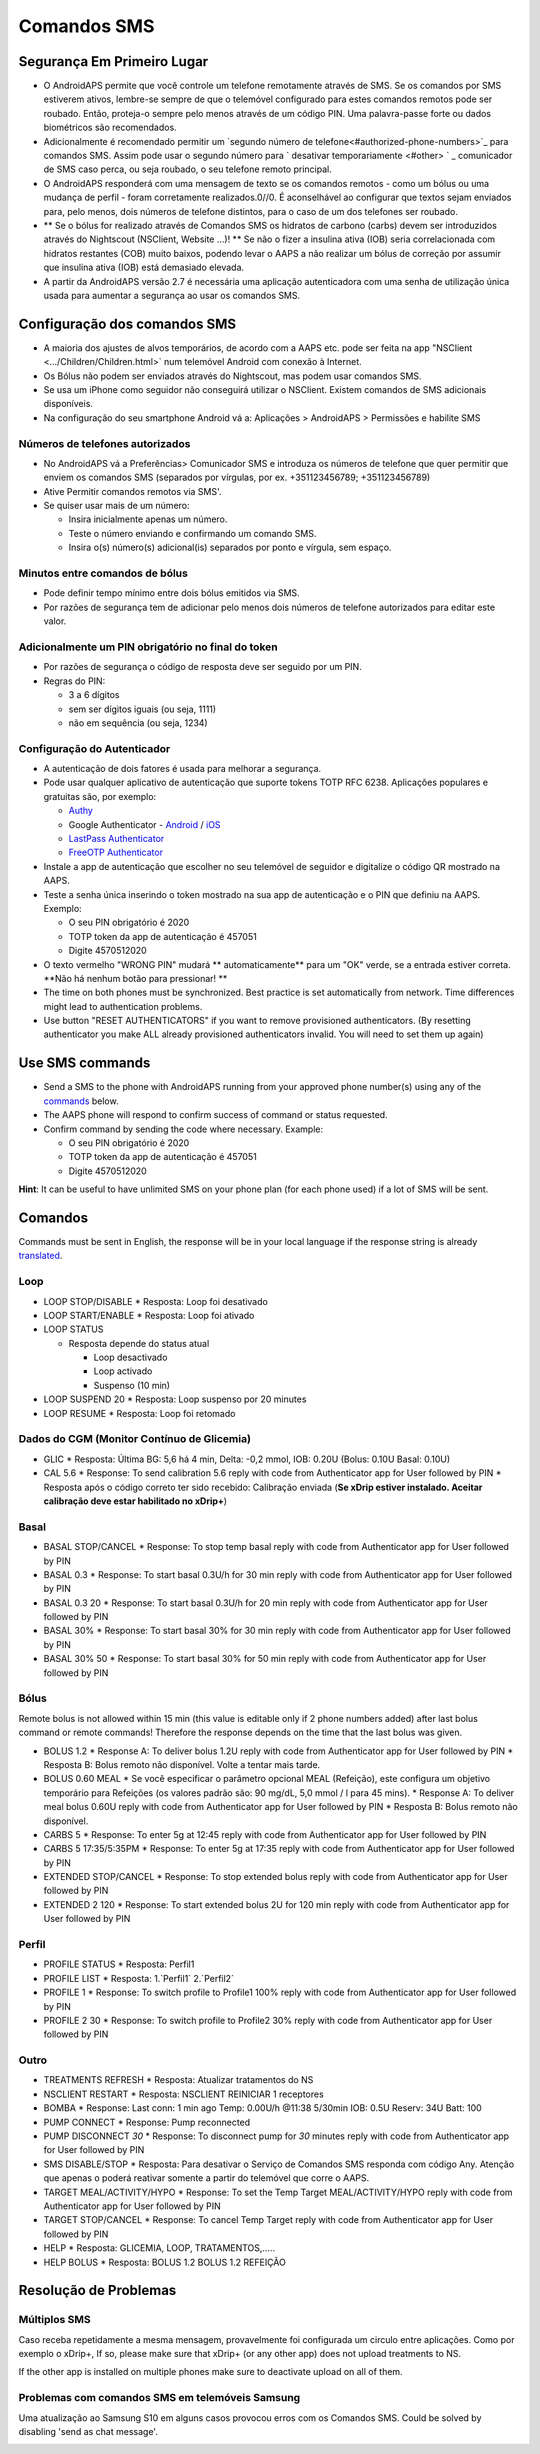 Comandos SMS
**************************************************
Segurança Em Primeiro Lugar
==================================================
* O AndroidAPS permite que você controle um telefone remotamente através de SMS. Se os comandos por SMS estiverem ativos, lembre-se sempre de que o telemóvel configurado para estes comandos remotos pode ser roubado. Então, proteja-o sempre pelo menos através de um código PIN. Uma palavra-passe forte ou dados biométricos são recomendados.
* Adicionalmente é recomendado permitir um `segundo número de telefone<#authorized-phone-numbers>`_ para comandos SMS. Assim pode usar o segundo número para ` desativar temporariamente <#other> ` _ comunicador de SMS caso perca, ou seja roubado, o seu telefone remoto principal.
* O AndroidAPS responderá com uma mensagem de texto se os comandos remotos - como um bólus ou uma mudança de perfil - foram corretamente realizados.0//0. É aconselhável ao configurar que textos sejam enviados para, pelo menos, dois números de telefone distintos, para o caso de um dos telefones ser roubado.
* ** Se o bólus for realizado através de Comandos SMS os hidratos de carbono (carbs) devem ser introduzidos através do Nightscout (NSClient, Website ...)! ** Se não o fizer a insulina ativa (IOB) seria correlacionada com hidratos restantes (COB) muito baixos, podendo levar o AAPS a não realizar um bólus de correção por assumir que insulina ativa (IOB) está demasiado elevada.
* A partir da AndroidAPS versão 2.7 é necessária uma aplicação autenticadora com uma senha de utilização única usada para aumentar a segurança ao usar os comandos SMS.

Configuração dos comandos SMS
==================================================

.. image:: ../images/SMSCommandsSetup.png
  :alt: Configuração de Comandos SMS
      
* A maioria dos ajustes de alvos temporários, de acordo com a AAPS etc. pode ser feita na app "NSClient  <.../Children/Children.html>` num telemóvel Android com conexão à Internet.
* Os Bólus não podem ser enviados através do Nightscout, mas podem usar comandos SMS.
* Se usa um iPhone como seguidor não conseguirá utilizar o NSClient. Existem comandos de SMS adicionais disponíveis.

* Na configuração do seu smartphone Android vá a: Aplicações > AndroidAPS > Permissões e habilite SMS

Números de telefones autorizados
-------------------------------------------------
* No AndroidAPS vá a Preferências> Comunicador SMS e introduza os números de telefone que quer permitir que enviem os comandos SMS (separados por vírgulas, por ex. +351123456789; +351123456789) 
* Ative Permitir comandos remotos via SMS'.
* Se quiser usar mais de um número:

  * Insira inicialmente apenas um número.
  * Teste o número enviando e confirmando um comando SMS.
  * Insira o(s) número(s) adicional(is) separados por ponto e vírgula, sem espaço.
  
    .. imagem: ../images/SMSCommandsSetupSpace2.png
      :alt: Configuração de Comandos de SMS com múltiplos números

Minutos entre comandos de bólus
-------------------------------------------------
* Pode definir tempo mínimo entre dois bólus emitidos via SMS.
* Por razões de segurança tem de adicionar pelo menos dois números de telefone autorizados para editar este valor.

Adicionalmente um PIN obrigatório no final do token
-------------------------------------------------
* Por razões de segurança o código de resposta deve ser seguido por um PIN.
* Regras do PIN:

  * 3 a 6 dígitos
  * sem ser dígitos iguais (ou seja, 1111)
  * não em sequência (ou seja, 1234)

Configuração do Autenticador
-------------------------------------------------
* A autenticação de dois fatores é usada para melhorar a segurança.
* Pode usar qualquer aplicativo de autenticação que suporte tokens TOTP RFC 6238. Aplicações populares e gratuitas são, por exemplo:

  * `Authy <https://authy.com/download/>`_
  * Google Authenticator - `Android <https://play.google.com/store/apps/details?id=com.google.android.apps.authenticator2>`_ / `iOS <https://apps.apple.com/de/app/google-authenticator/id388497605>`_
  * `LastPass Authenticator <https://lastpass.com/auth/>`_
  * `FreeOTP Authenticator <https://freeotp.github.io/>`_

* Instale a app de autenticação que escolher no seu telemóvel de seguidor e digitalize o código QR mostrado na AAPS.
* Teste a senha única inserindo o token mostrado na sua app de autenticação e o PIN que definiu na AAPS. Exemplo:

  * O seu PIN obrigatório é 2020
  * TOTP token da app de autenticação é 457051
  * Digite 4570512020
   
* O texto vermelho "WRONG PIN" mudará ** automaticamente** para um "OK" verde, se a entrada estiver correta. **Não há nenhum botão para pressionar! **
* The time on both phones must be synchronized. Best practice is set automatically from network. Time differences might lead to authentication problems.
* Use button "RESET AUTHENTICATORS" if you want to remove provisioned authenticators.  (By resetting authenticator you make ALL already provisioned authenticators invalid. You will need to set them up again)

Use SMS commands
==================================================
* Send a SMS to the phone with AndroidAPS running from your approved phone number(s) using any of the `commands <../Children/SMS-Commands.html#commands>`__ below. 
* The AAPS phone will respond to confirm success of command or status requested. 
* Confirm command by sending the code where necessary. Example:

  * O seu PIN obrigatório é 2020
  * TOTP token da app de autenticação é 457051
  * Digite 4570512020

**Hint**: It can be useful to have unlimited SMS on your phone plan (for each phone used) if a lot of SMS will be sent.

Comandos
==================================================
Commands must be sent in English, the response will be in your local language if the response string is already `translated <../translations.html#translate-strings-for-androidaps-app>`_.

.. image:: ../images/SMSCommands.png
  :alt: Exemplo de comandos SMS

Loop
--------------------------------------------------
* LOOP STOP/DISABLE
  * Resposta: Loop foi desativado
* LOOP START/ENABLE
  * Resposta: Loop foi ativado
* LOOP STATUS

  * Resposta depende do status atual

    * Loop desactivado
    * Loop activado
    * Suspenso (10 min)
* LOOP SUSPEND 20
  * Resposta: Loop suspenso por 20 minutes
* LOOP RESUME
  * Resposta: Loop foi retomado

Dados do CGM (Monitor Contínuo de Glicemia)
--------------------------------------------------
* GLIC
  * Resposta: Última BG: 5,6 há 4 min, Delta: -0,2 mmol, IOB: 0.20U (Bolus: 0.10U Basal: 0.10U)
* CAL 5.6
  * Response: To send calibration 5.6 reply with code from Authenticator app for User followed by PIN
  * Resposta após o código correto ter sido recebido: Calibração enviada (**Se xDrip estiver instalado. Aceitar calibração deve estar habilitado no xDrip+**)

Basal
--------------------------------------------------
* BASAL STOP/CANCEL
  * Response: To stop temp basal reply with code from Authenticator app for User followed by PIN
* BASAL 0.3
  * Response: To start basal 0.3U/h for 30 min reply with code from Authenticator app for User followed by PIN
* BASAL 0.3 20
  * Response: To start basal 0.3U/h for 20 min reply with code from Authenticator app for User followed by PIN
* BASAL 30%
  * Response: To start basal 30% for 30 min reply with code from Authenticator app for User followed by PIN
* BASAL 30% 50
  * Response: To start basal 30% for 50 min reply with code from Authenticator app for User followed by PIN

Bólus
--------------------------------------------------
Remote bolus is not allowed within 15 min (this value is editable only if 2 phone numbers added) after last bolus command or remote commands! Therefore the response depends on the time that the last bolus was given.

* BOLUS 1.2
  * Response A: To deliver bolus 1.2U reply with code from Authenticator app for User followed by PIN
  * Resposta B: Bolus remoto não disponível. Volte a tentar mais tarde.
* BOLUS 0.60 MEAL
  * Se você especificar o parâmetro opcional MEAL (Refeição), este configura um objetivo temporário para Refeições (os valores padrão são: 90 mg/dL, 5,0 mmol / l para 45 mins).
  * Response A: To deliver meal bolus 0.60U reply with code from Authenticator app for User followed by PIN
  * Resposta B: Bolus remoto não disponível. 
* CARBS 5
  * Response: To enter 5g at 12:45 reply with code from Authenticator app for User followed by PIN
* CARBS 5 17:35/5:35PM
  * Response: To enter 5g at 17:35 reply with code from Authenticator app for User followed by PIN
* EXTENDED STOP/CANCEL
  * Response: To stop extended bolus reply with code from Authenticator app for User followed by PIN
* EXTENDED 2 120
  * Response: To start extended bolus 2U for 120 min reply with code from Authenticator app for User followed by PIN

Perfil
--------------------------------------------------
* PROFILE STATUS
  * Resposta: Perfil1
* PROFILE LIST
  * Resposta: 1.`Perfil1` 2.`Perfil2`
* PROFILE 1
  * Response: To switch profile to Profile1 100% reply with code from Authenticator app for User followed by PIN
* PROFILE 2 30
  * Response: To switch profile to Profile2 30% reply with code from Authenticator app for User followed by PIN

Outro
--------------------------------------------------
* TREATMENTS REFRESH
  * Resposta: Atualizar tratamentos do NS
* NSCLIENT RESTART
  * Resposta: NSCLIENT REINICIAR 1 receptores
* BOMBA
  * Response: Last conn: 1 min ago Temp: 0.00U/h @11:38 5/30min IOB: 0.5U Reserv: 34U Batt: 100
* PUMP CONNECT
  * Response: Pump reconnected
* PUMP DISCONNECT *30*
  * Response: To disconnect pump for *30* minutes reply with code from Authenticator app for User followed by PIN
* SMS DISABLE/STOP
  * Resposta: Para desativar o Serviço de Comandos SMS responda com código Any. Atenção que apenas o poderá reativar somente a partir do telemóvel que corre o AAPS.
* TARGET MEAL/ACTIVITY/HYPO   
  * Response: To set the Temp Target MEAL/ACTIVITY/HYPO reply with code from Authenticator app for User followed by PIN
* TARGET STOP/CANCEL   
  * Response: To cancel Temp Target reply with code from Authenticator app for User followed by PIN
* HELP
  * Resposta: GLICEMIA, LOOP, TRATAMENTOS,.....
* HELP BOLUS
  * Resposta: BOLUS 1.2 BOLUS 1.2 REFEIÇÃO

Resolução de Problemas
==================================================
Múltiplos SMS
--------------------------------------------------
Caso receba repetidamente a mesma mensagem, provavelmente foi configurada um circulo entre aplicações. Como por exemplo o xDrip+, If so, please make sure that xDrip+ (or any other app) does not upload treatments to NS. 

If the other app is installed on multiple phones make sure to deactivate upload on all of them.

Problemas com comandos SMS em telemóveis Samsung
--------------------------------------------------
Uma atualização ao Samsung S10 em alguns casos provocou erros com os Comandos SMS. Could be solved by disabling 'send as chat message'.

.. image:: ../images/SMSdisableChat.png
  :alt: Desativar o SMS como mensagens de chat
